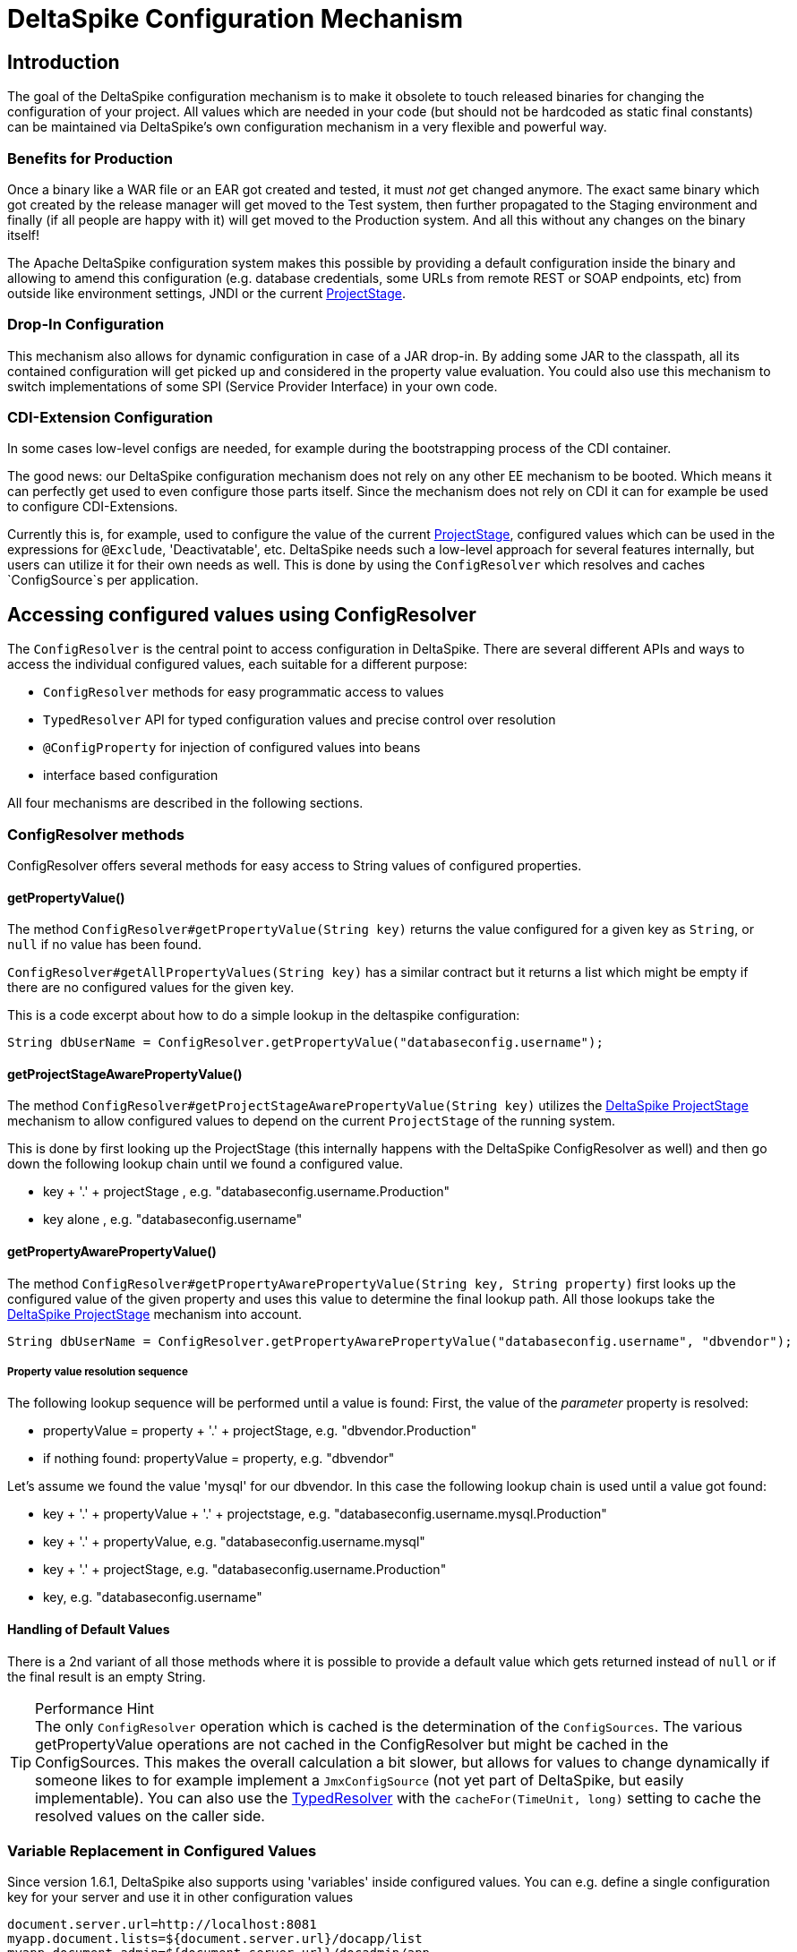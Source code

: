 = DeltaSpike Configuration Mechanism

:Notice: Licensed to the Apache Software Foundation (ASF) under one or more contributor license agreements. See the NOTICE file distributed with this work for additional information regarding copyright ownership. The ASF licenses this file to you under the Apache License, Version 2.0 (the "License"); you may not use this file except in compliance with the License. You may obtain a copy of the License at. http://www.apache.org/licenses/LICENSE-2.0 . Unless required by applicable law or agreed to in writing, software distributed under the License is distributed on an "AS IS" BASIS, WITHOUT WARRANTIES OR  CONDITIONS OF ANY KIND, either express or implied. See the License for the specific language governing permissions and limitations under the License.

== Introduction

The goal of the DeltaSpike configuration mechanism is to make it
obsolete to touch released binaries for changing the configuration of
your project. All values which are needed in your code (but should not
be hardcoded as static final constants) can be maintained via
DeltaSpike's own configuration mechanism in a very flexible and powerful
way.

=== Benefits for Production

Once a binary like a WAR file or an EAR got created and tested, it must
_not_ get changed anymore. The exact same binary which got created by
the release manager will get moved to the Test system, then further
propagated to the Staging environment and finally (if all people are
happy with it) will get moved to the Production system. And all this
without any changes on the binary itself!

The Apache DeltaSpike configuration system makes this possible by
providing a default configuration inside the binary and allowing to
amend this configuration (e.g. database credentials, some URLs from
remote REST or SOAP endpoints, etc) from outside like environment
settings, JNDI or the current <<projectstage.adoc#,ProjectStage>>.


=== Drop-In Configuration

This mechanism also allows for dynamic configuration in case of a JAR
drop-in. By adding some JAR to the classpath, all its contained
configuration will get picked up and considered in the property value
evaluation. You could also use this mechanism to switch implementations
of some SPI (Service Provider Interface) in your own code.

=== CDI-Extension Configuration

In some cases low-level configs are needed, for example during the bootstrapping
process of the CDI container.

The good news: our DeltaSpike configuration mechanism does not rely on
any other EE mechanism to be booted. Which means it can perfectly get
used to even configure those parts itself. Since the mechanism does not
rely on CDI it can for example be used to configure CDI-Extensions.

Currently this is, for example, used to configure the value of the current <<projectstage.adoc#,ProjectStage>>, configured values which can be
used in the expressions for `@Exclude`, 'Deactivatable', etc. DeltaSpike
needs such a low-level approach for several features internally, but
users can utilize it for their own needs as well. This is done by using
the `ConfigResolver` which resolves and caches `ConfigSource`s per
application.


== Accessing configured values using ConfigResolver

The `ConfigResolver` is the central point to access configuration in DeltaSpike. There are several different APIs
 and ways to access the individual configured values, each suitable for a different purpose:

 * `ConfigResolver` methods for easy programmatic access to values
 * `TypedResolver` API for typed configuration values and precise control over resolution
 * `@ConfigProperty` for injection of configured values into beans
 * interface based configuration

All four mechanisms are described in the following sections.

=== ConfigResolver methods

ConfigResolver offers several methods for easy access to String values of configured properties.

==== getPropertyValue()

The method `ConfigResolver#getPropertyValue(String key)` returns the value configured for a given key
as `String`, or `null` if no value has been found.

`ConfigResolver#getAllPropertyValues(String key)` has a similar contract
but it returns a list which might be empty if there are no configured
values for the given key.

This is a code excerpt about how to do a simple lookup in the deltaspike
configuration:

[source,java]
-------------------------------------------------------------------------------
String dbUserName = ConfigResolver.getPropertyValue("databaseconfig.username");
-------------------------------------------------------------------------------

==== getProjectStageAwarePropertyValue()

The method
`ConfigResolver#getProjectStageAwarePropertyValue(String key)` utilizes
the <<projectstage.adoc#,DeltaSpike ProjectStage>> mechanism to allow
configured values to depend on the current `ProjectStage` of the running system.

This is done by first looking up the ProjectStage (this internally
happens with the DeltaSpike ConfigResolver as well) and then go down the
following lookup chain until we found a configured value.

* key + '.' + projectStage , e.g. "databaseconfig.username.Production"
* key alone , e.g. "databaseconfig.username"

==== getPropertyAwarePropertyValue()

The method
`ConfigResolver#getPropertyAwarePropertyValue(String key, String property)`
first looks up the configured value of the given property and uses this
value to determine the final lookup path. All those lookups take the
<<projectstage.adoc#,DeltaSpike ProjectStage>> mechanism into account.

[source,java]
--------------------------------------------------------------------------------------------------------
String dbUserName = ConfigResolver.getPropertyAwarePropertyValue("databaseconfig.username", "dbvendor");
--------------------------------------------------------------------------------------------------------

===== Property value resolution sequence

The following lookup sequence will be performed until a value is found:
First, the value of the _parameter_ property is resolved:

* propertyValue = property + '.' + projectStage, e.g. "dbvendor.Production"
* if nothing found: propertyValue = property, e.g. "dbvendor"

Let's assume we found the value 'mysql' for our dbvendor. In this case
the following lookup chain is used until a value got found:

* key + '.' + propertyValue + '.' + projectstage, e.g. "databaseconfig.username.mysql.Production"
* key + '.' + propertyValue, e.g. "databaseconfig.username.mysql"
* key + '.' + projectStage, e.g. "databaseconfig.username.Production"
* key, e.g. "databaseconfig.username"

==== Handling of Default Values

There is a 2nd variant of all those methods where it is possible to
provide a default value which gets returned instead of `null` or if the
final result is an empty String.

.Performance Hint
TIP: The only `ConfigResolver` operation which is cached is the determination
of the `ConfigSources`. The various getPropertyValue operations are not
cached in the ConfigResolver but might be cached in the ConfigSources.
This makes the overall calculation a bit slower, but allows for values
to change dynamically if someone likes to for example implement a
`JmxConfigSource` (not yet part of DeltaSpike, but easily implementable).
You can also use the <<configuration.adoc#DynamicReloading,TypedResolver>> with the `cacheFor(TimeUnit, long)` setting to cache the resolved values on the caller side.

=== Variable Replacement in Configured Values

Since version 1.6.1, DeltaSpike also supports using 'variables' inside configured values.
You can e.g. define a single configuration key for your server and use it in other configuration values
-----------------------------------------------------------------
document.server.url=http://localhost:8081
myapp.document.lists=${document.server.url}/docapp/list
myapp.document.admin=${document.server.url}/docadmin/app
-----------------------------------------------------------------

A variable name starts with `${` and ends with `}`.

Variable support is enabled by default.
If you like to use the `ConfigResolver` without variable support you need to use the methods with the `evaluateVariables` parameter set to `false`.


=== TypedResolver API

Very often the configured values represent more than just strings -- number types and booleans are commonly used as
configuration types. ConfigResolver provides a builder-style API to access configuration values as specific types.

The API is accessed by a call to `ConfigResolver.resolve(propertyKey)`.

The simplest usage of the API is resolution of a String property, equivalent to a call to
`ConfigResolver.getPropertyValue(propertyKey)`.

.Simple example of TypedResolver
[source,java]
-----------------------------------------------------------------
String userName = ConfigResolver.resolve("user.name").getValue();
-----------------------------------------------------------------

The call to `ConfigResolver.resolve(..)` returns a builder which has methods to refine the resolution, including the
following:

* `as(Class<N> clazz)` -- defines the return type of the property
* `parameterizedBy(String propertyName)` -- sets a parameter for the resolution, similarly as in
<<_getpropertyawarepropertyvalue, ConfigResolver.getPropertyAwarePropertyValue>>
* `withCurrentProjectStage(boolean with)` -- indicates whether the current ProjectStage should be taken into account
for the resolution
* `strictly(boolean strictly)` -- indicates, whether the <<_property_value_resolution_sequence, property value
resolution sequence>> should be taken into account. When set to true, the sequence is not followed.
* `withDefault(T value)` -- sets the default value, used in case the resolution returns `null`
* `getValue()` -- terminates the builder and returns the resolved value with the appropriate type

.A more complete example of TypedResolver
[source,java]
-----------------------------------------------------------------
Integer dbPort = ConfigResolver
    .resolve("db.port")
    .as(Integer.class)
    .withProjectStage(true)
    .parameterizedBy("db.vendor")
    .withDefault(3306)
    .getValue();
-----------------------------------------------------------------

==== Supported types

The types supported out of the box include: String, Integer, Long, Float, Double, Boolean, Class.
Custom types can be supported by providing an implementation of the `ConfigResolver.Converter` interface.

[source,java]
---------------------------------------------------------------------------------------------------------
Date deadline = ConfigResolver.resolve("deadline").as(Date.class, new CustomDateConverter()).getValue());
---------------------------------------------------------------------------------------------------------

[source,java]
------------------------------------------------------------------------------------------
public class CustomDateConverter implements ConfigResolver.Converter<Date> {

    @Override
    public Date convert(String value)
    {
        String[] parts = value.split("-");
        return new GregorianCalendar(Integer.valueOf(parts[0]), Integer.valueOf(parts[1]),
                Integer.valueOf(parts[2])).getTime();
    }
}
------------------------------------------------------------------------------------------

==== Dynamic Reloading

The TypedResolver can also be used to efficiently cache configured values.
That way you can pick up configuration which might get changed during runtime on the fly.
E.g. if you have a ConfigSource which picks up the values from a database table.
Instead of resolving the configured value at the beginning you simply invoke `.getValue()` on your TypedResolver each time you need the value.

.Working with dynamically changing values
[source,java]
-----------------------------------------------------------------
private ConfigResolver.TypedResolver<String> urlConfig
    = ConfigResolver.resolve("myapp.some.remote.rest.url")
                    .logChanges(true)
                    .cacheFor(TimeUnit.MINUTES, 5);

...

connecTo( urlConfig.getValue() );
-----------------------------------------------------------------
The sample above will log any value changes in the configuration (`logChanges(true)`) and internally cache the configured value for 5 minutes (`cacheFor(TimeUnit.MINUTES, 5)`).
Only after that time the configured value will get evaluate again.

TIP: Note that the 'cache' is only held within the very TypedResolver instance.
If you use different `TypedResolver` instances (e.g. in different classes) then you might get different cache timeouts.

==== List Values handling

As of DeltaSpike-1.8.0, the `Typed Resolver` is also able to handle list values.
Resolve a list of e.g. retry interval values via:

[source,java]
----
List<Integer> retryIntervals
    = ConfigResolver.resolve("myapp.retry.intervalls")
        .as(Integer.class)
        .asList()
        .getValue();
----

The values get configured as comma (`','`) separated value String.
A Comma inside a value can be escaped with a backslash (`\,`), backslashes should be escaped with double-backslash (`\\`).
Trailing and leading whitespaces get trimmed for each value.


=== Injection of configured values into beans using @ConfigProperty

DeltaSpike provides a way to inject configured values into your code via the qualifier `@ConfigProperty`.
The supported types are the same as the <<_supported_types,supported types of the TypedResolver>>.

[source,java]
------------------------------------------------------
@ApplicationScoped
public class SomeRandomService
{
    @Inject
    @ConfigProperty(name = "endpoint.poll.interval")
    private Integer pollInterval;

    @Inject
    @ConfigProperty(name = "endpoint.poll.servername")
    private String pollUrl;

    ...
 }
------------------------------------------------------

==== Custom ConfigProperty types

Custom types can be injected using `@ConfigProperty` by providing a custom producer.
DeltaSpike provides a base implementation for custom producers in the class `BaseConfigPropertyProducer`
which offers the following methods:
* `getStringPropertyValue` -- looks for the property name in `@ConfigProperty` annotation on the injection point.
If not found, it looks for it in other annotations on the injection point.
* `getPropertyValue` -- a shortcut to <<_configresolver, ConfigResolver#getProjectStageAwarePropertyValue>>
* `getAnnotation` -- extracts any annotation type from the injection point, useful when a custom annotation
is used instead of `@ConfigProperty`

The following example uses `getStringPropertyValue` and a custom `@Location` annotation annotated `@ConfigProperty`.
In such case, the `@Location` annotation is bound to a single fixed property name and acts as a type-safe replacement
for `@ConfigProperty(name = "locationId")`.

[source,java]
--------------------------------------------------------------------
@ApplicationScoped
public class CustomConfigPropertyProducer extends BaseConfigPropertyProducer {

    @Produces
    @Dependent
    @Location
    public LocationId produceLocationId(InjectionPoint injectionPoint)
    {
        String configuredValue = getStringPropertyValue(injectionPoint);

        return LocationId.valueOf(configuredValue.trim().toUpperCase());
    }
}
--------------------------------------------------------------------

[source,java]
-----------------------------------------------------------------
@Target({ FIELD, METHOD })
@Retention(RUNTIME)
@ConfigProperty(name = "locationId", defaultValue = "LOCATION_X")
@Qualifier
public @interface Location {}
-----------------------------------------------------------------

The `@ConfigProperty` annotation doesn't need to be used at all. Instead, a custom annotation can be provided and
obtained in the producer using `getAnnotation` and `getPropertyValue`:

[source,java]
------------------------------------------------------------------------------------------------------
@ApplicationScoped
public class NumberConfigPropertyProducer extends BaseConfigPropertyProducer
{
    @Produces
    @Dependent
    @NumberConfig(name = "unused")
    public Float produceNumberProperty(InjectionPoint injectionPoint) throws ParseException
    {
        // resolve the annotation
        NumberConfig metaData = getAnnotation(injectionPoint, NumberConfig.class);

        // get the configured value from the underlying configuration system
        String configuredValue = getPropertyValue(metaData.name(), metaData.defaultValue());

        // format according to the given pattern
        DecimalFormat df = new DecimalFormat(metaData.pattern(), new DecimalFormatSymbols(Locale.US));
        return df.parse(configuredValue).floatValue();
    }
}
------------------------------------------------------------------------------------------------------

[source,java]
-------------------------------------------------------------------
@Qualifier
public @interface NumberConfig
{
    @Nonbinding
    String name();

    @Nonbinding
    String defaultValue() default ConfigProperty.NULL;

    @Nonbinding
    String pattern() default "#0.00";
}
-------------------------------------------------------------------

== Interface based configuration

The interfaces decorated with `@Configuration` are converted during CDI startup
to Beans matching the interface type. Concretely this interface:

[source]
----
@Configuration
public interface MyConfig {
}
----

Will use accessible using:

[source]
----
@Inject
private MyConfig config;
----

To define a configuration entry in this mode you define an interface method
and decorate it with `@ConfigProperty` exactly as a normal injection:

[source]
----
@Configuration
public interface MyConfig {
    @ConfigProperty(name = "my.config")
    String url();
}
----

TIP: this mode also supports primitives like `int`, `boolean`, ... as returned types.

The methods are no parameter and not returning void methods.

If all your keys use the same prefix you can configure it on `@Configuration`:

[source]
----
@Configuration(prefix = "client.")
public interface MyConfig {
    @ConfigProperty(name = "url")
    String url();

    @ConfigProperty(name = "timeout", defaultValue = "30000")
    long timeout();
}
----

Finally, you can also access the caching feature of the `TypedResolver` through `@Configuration`:

[source]
----
@Configuration(cacheFor = 30, cacheUnit = TimeUnit.SECONDS)
public interface MyConfig {
    @ConfigProperty(name = "url")
    String url();

    @ConfigProperty(name = "timeout", defaultValue = "30000")
    long timeout();
}
----

== Providing configuration using ConfigSources

A `ConfigSource` is exactly what its name says: a source for configured
values. The `ConfigResolver` uses all configured implementations of
`ConfigSource` to lookup the property in question.

Each 'ConfigSource' has a specified 'ordinal' which can be configured
using the key `deltaspike_ordinal`. This ordinal get's used to determine
the importance of the values taken from the very ConfigSource. A higher
ordinal means that the values taken from this ConfigSource will override
values from less important ConfigSources. This is the trick which allows
to amend configuration from outside a binary - given those outside
ConfigSources have a higher `deltaspike_ordinal` than the ones who
pickup the values from within the release binaries.

=== ConfigSources Provided by Default

By default there are implementations for the following configuration sources
(listed in the lookup order):

* System properties (deltaspike_ordinal = 400)
* Environment properties (deltaspike_ordinal = 300)
* JNDI values (deltaspike_ordinal = 200, the base name is "java:comp/env/deltaspike/")
* Properties file values (apache-deltaspike.properties) (deltaspike_ordinal = 100, default filename is "META-INF/apache-deltaspike.properties")

*It is possible to change this order and to add custom configuration sources.*

.Important Tips Especially for Custom Implementations
TIP: - The config-source with the highest ordinal gets used first. - If a custom
implementation should be invoked _before_ the default implementations,
use an ordinal-value > 400. - If a custom implementation should be
invoked _after_ the default implementations, use an ordinal-value < 100.
- The `ConfigResolver` performs no caching. If your custom ConfigSource
operation is expensive, then you might think about introducing some
caching.

=== Reordering of the Default Order of ConfigSources

To change the lookup order, you have to configure the ordinal in the
corresponding configuration source (e.g. to change the configuration ordinal of the
configuration source for system properties, you have to set the system property
with the ordinal key 'deltaspike_ordinal' and the new value).

Example with `/META-INF/apache-deltaspike.properties`: If the properties
file/s should be used *before* the other implementations, you have to
configure an ordinal > 400. That means, you have to add for example
`deltaspike_ordinal=401`.

Each single property file is treated as own `ConfigSource` and thus can
have different `deltaspike_ordinal` values!

NOTE: In case of *property files* which are supported by default
(`/META-INF/apache-deltaspike.properties`) every file is handled as
independent config-source, but all of them have ordinal 400 by default
(and can be reordered in a fine-grained manner).

=== Custom ConfigSources

ConfigSources are picked up using the `java.util.ServiceLoader'
mechanism.

To add a custom config-source, you have to implement the interface
`ConfigSource` and register your implementation in a file
`/META-INF/services/org.apache.deltaspike.core.spi.config.ConfigSource`
by writing the fully qualified class name of the custom implementation/s
into it.

If you need dynamic ConfigSources you can also register a
`ConfigSourceProvider` in a similar way. This is useful if you like to
dynamically pick up multiple ConfigSources of the same kind. For example, if you
like to pick up all `myproject.properties` files from all the JARs in
your classpath.

Please note that a single `ConfigSource` should be either registered
directly or via a `ConfigSourceProvider`, but never both ways.

TIP: Have a look at the abstract base-implementation of `ConfigSource`
DeltaSpike is using internally, if a custom implementation should load
the ordinal value from the config-source like the default
implementations provided by DeltaSpike do.

Since 1.8.0 you can also decorate a CDI `ConfigSource` with `@Source` and it will
be added to DeltaSpike configuration *once the CDI container is started* (it means
you can't use this source in an `Extension`).

==== PropertyFileConfig

For registering all your own property files of a certain name in your
classpath to get picked up as ConfigSources you can also provide a
class which implements the `PropertyFileConfig` interface.

The method `isOptional` indicates whether your custom property file is mandatory.
If a mandatory property file is not found during deployment, DeltaSpike throws
an `IllegalStateException` and stops the deployment.


[source,java]
---------------------------------------------------------------------
public class MyCustomPropertyFileConfig implements PropertyFileConfig
{
    @Override
    public String getPropertyFileName()
    {
        return "myconfig.properties";
    }

    @Override
    public boolean isOptional()
    {
        return false;
    }
}
---------------------------------------------------------------------

_Note: If you are using WildFly with EAR packaging and with
ear-subdeployments-isolated=true, then your EAR should have a deployment
dependency to the module that contains the property file._

[source,xml]
---------------------------------------------------------------------------------------------------
<jboss-deployment-structure>
    <ear-subdeployments-isolated>true</ear-subdeployments-isolated>
      <deployment>
            <dependencies>
            <!-- This module contains the custom PropertyFileConfig and the property file -->
                  <module name="deployment.yourproject.ear.yoursubmodule.jar"  meta-inf="import" />
            </dependencies>
     </deployment>
</jboss-deployment-structure>
---------------------------------------------------------------------------------------------------

== Filtering configured values

It is possible to perform filtering on all configured values on their way between the ConfigSource and user code.
This might be useful for example for decryption of values from an encrypted ConfigSource or to hide passwords from a
log.

DeltaSpike doesn't provide any filters by default but custom filters can be provided by implementing the
`ConfigFilter` interface. This is then enabled either using the ServiceLoader mechanism or by calling
`ConfigResolver.addConfigFilter(ConfigFilter)`. Provided ConfigFilters are then enabled for the whole application.

Once some filters are provided, all operations of ConfigResolver return filtered values.

.A custom ConfigFilter
[source,java]
-------------------------------------------------------------
public class DecryptingConfigFilter implements ConfigFilter
{
    @Override
    public String filterValue(String key, String value)
    {
        if (key.contains("encrypted"))
        {
            return decrypt(value);
        }
        return value;
    }

    @Override
    public String filterValueForLog(String key, String value)
    {
        return "<value encrypted>";
    }
}
-------------------------------------------------------------

Since 1.8.0 you can also decorate a CDI `ConfigFilter` with `@Filter` and it will
be added to DeltaSpike configuration *once the CDI container is started* (it means
you can't use this source in an `Extension`).
